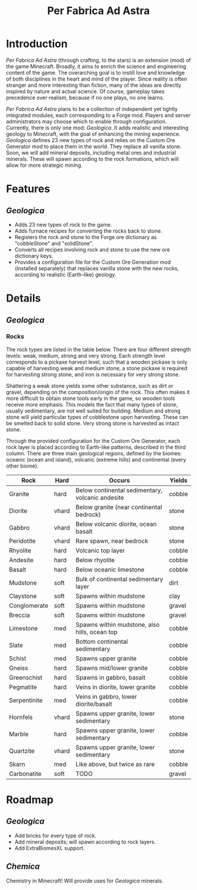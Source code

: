 #+TITLE: Per Fabrica Ad Astra
* Introduction
  /Per Fabrica Ad Astra/ (through crafting, to the stars) is an
  extension (mod) of the game Minecraft. Broadly, it aims to enrich
  the science and engineering content of the game. The overarching
  goal is to instill love and knowledge of both disciplines in the
  heart and mind of the player. Since reality is often stranger and
  more interesting than fiction, many of the ideas are directly
  inspired by nature and actual science. Of course, gameplay takes
  precedence over realism, because if no one plays, no one learns.

  /Per Fabrica Ad Astra/ plans to be a collection of independent yet
  tightly integrated modules, each corresponding to a Forge
  mod. Players and server administrators may choose which to enable
  through configuration. Currently, there is only one mod:
  /Geologica/. It adds realistic and interesting geology to
  Minecraft, with the goal of enhancing the mining
  experience. /Geologica/ defines 23 new types of rock and relies on
  the Custom Ore Generator mod to place them in the world. They
  replace all vanilla stone. Soon, we will add mineral
  deposits, including metal ores and industrial minerals. These will
  spawn according to the rock formations, which will allow for more
  strategic mining.

* Features
** /Geologica/
   * Adds 23 new types of rock to the game.
   * Adds furnace recipes for converting the rocks back to stone.
   * Registers the rock and stone to the Forge ore dictionary as
     "cobbleStone" and "solidStone".
   * Converts all recipes involving rock and stone to use the new ore
     dictionary keys.
   * Provides a configuration file for the Custom Ore Generation mod
     (installed separately) that replaces vanilla stone with the new
     rocks, according to realistic (Earth-like) geology.

* Details
** /Geologica/
*** Rocks
    The rock types are listed in the table below. There are four
    different strength levels: weak, medium, strong and very
    strong. Each strength level corresponds to a pickaxe harvest
    level, such that a wooden pickaxe is only capable of harvesting
    weak and medium stone, a stone pickaxe is required for harvesting
    strong stone, and iron is necessary for very strong stone.

    Shattering a weak stone yields some other substance, such as dirt
    or gravel, depending on the composition/origin of the rock. This
    often makes it more difficult to obtain stone tools early in the
    game, so wooden tools receive more emphasis. This models the fact
    that many types of stone, usually sedimentary, are not well suited
    for building. Medium and strong stone will yield particular types
    of cobblestone upon harvesting. These can be smelted back to solid
    stone. Very strong stone is harvested as intact stone.

    Through the provided configuration for the Custom Ore Generator,
    each rock layer is placed according to Earth-like patterns,
    described in the third column. There are three main geological
    regions, defined by the biomes: oceanic (ocean and island),
    volcanic (extreme hills) and continental (every other biome).

    | Rock         | Hard  | Occurs                                           | Yields |
    |--------------+-------+--------------------------------------------------+--------|
    | Granite      | hard  | Below continental sedimentary, volcanic andesite | cobble |
    | Diorite      | vhard | Below granite (near continental bedrock)         | stone  |
    | Gabbro       | vhard | Below volcanic diorite, ocean basalt             | stone  |
    | Peridotite   | vhard | Rare spawn, near bedrock                         | stone  |
    | Rhyolite     | hard  | Volcanic top layer                               | cobble |
    | Andesite     | hard  | Below rhyolite                                   | cobble |
    | Basalt       | hard  | Below oceanic limestone                          | cobble |
    | Mudstone     | soft  | Bulk of continental sedimentary layer            | dirt   |
    | Claystone    | soft  | Spawns within mudstone                           | clay   |
    | Conglomerate | soft  | Spawns within mudstone                           | gravel |
    | Breccia      | soft  | Spawns within mudstone                           | gravel |
    | Limestone    | med   | Spawns within mudstone, also hills, ocean top    | cobble |
    | Slate        | med   | Bottom continental sedimentary                   | cobble |
    | Schist       | med   | Spawns upper granite                             | cobble |
    | Gneiss       | hard  | Spawns mid/lower granite                         | cobble |
    | Greenschist  | hard  | Spawns in gabbro, basalt                         | cobble |
    | Pegmatite    | hard  | Veins in diorite, lower granite                  | cobble |
    | Serpentinite | med   | Veins in gabbro, lower diorite/basalt            | cobble |
    | Hornfels     | vhard | Spawns upper granite, lower sedimentary          | stone  |
    | Marble       | hard  | Spawns upper granite, lower sedimentary          | cobble |
    | Quartzite    | vhard | Spawns upper granite, lower sedimentary          | stone  |
    | Skarn        | med   | Like above, but twice as rare                    | cobble |
    | Carbonatite  | soft  | TODO                                             | gravel |
    

* Roadmap
** /Geologica/
   * Add bricks for every type of rock.
   * Add mineral deposits; will spawn according to rock layers.
   * Add ExtraBiomesXL support.
     
** /Chemica/
   Chemistry in Minecraft! Will provide uses for /Geologica/ minerals.
   
